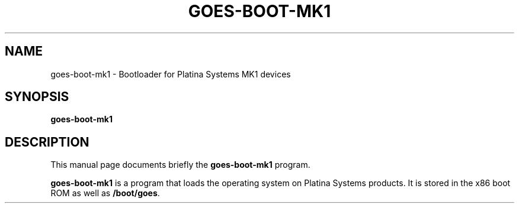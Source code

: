 .\"                                      Hey, EMACS: -*- nroff -*-
.\" (C) Copyright 2020 Kevin Paul Herbert <kph@platinasystems.com>,
.\"
.\" First parameter, NAME, should be all caps
.\" Second parameter, SECTION, should be 1-8, maybe w/ subsection
.\" other parameters are allowed: see man(7), man(1)
.TH GOES-BOOT-MK1 1 "March 19, 2020"
.\" Please adjust this date whenever revising the manpage.
.\"
.\" Some roff macros, for reference:
.\" .nh        disable hyphenation
.\" .hy        enable hyphenation
.\" .ad l      left justify
.\" .ad b      justify to both left and right margins
.\" .nf        disable filling
.\" .fi        enable filling
.\" .br        insert line break
.\" .sp <n>    insert n+1 empty lines
.\" for manpage-specific macros, see man(7)
.SH NAME
goes-boot-mk1 \- Bootloader for Platina Systems MK1 devices
.SH SYNOPSIS
.B goes-boot-mk1
.SH DESCRIPTION
This manual page documents briefly the
.B goes-boot-mk1
program.
.PP
.\" TeX users may be more comfortable with the \fB<whatever>\fP and
.\" \fI<whatever>\fP escape sequences to invode bold face and italics,
.\" respectively.
\fBgoes-boot-mk1\fP is a program that loads the operating system on Platina
Systems products. It is stored in the x86 boot ROM as well as
\fB/boot/goes\fP.
